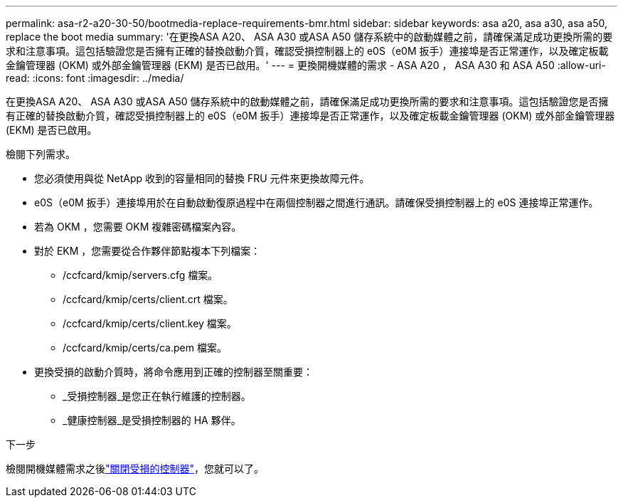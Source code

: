 ---
permalink: asa-r2-a20-30-50/bootmedia-replace-requirements-bmr.html 
sidebar: sidebar 
keywords: asa a20, asa a30, asa a50, replace the boot media 
summary: '在更換ASA A20、 ASA A30 或ASA A50 儲存系統中的啟動媒體之前，請確保滿足成功更換所需的要求和注意事項。這包括驗證您是否擁有正確的替換啟動介質，確認受損控制器上的 e0S（e0M 扳手）連接埠是否正常運作，以及確定板載金鑰管理器 (OKM) 或外部金鑰管理器 (EKM) 是否已啟用。' 
---
= 更換開機媒體的需求 - ASA A20 ， ASA A30 和 ASA A50
:allow-uri-read: 
:icons: font
:imagesdir: ../media/


[role="lead"]
在更換ASA A20、 ASA A30 或ASA A50 儲存系統中的啟動媒體之前，請確保滿足成功更換所需的要求和注意事項。這包括驗證您是否擁有正確的替換啟動介質，確認受損控制器上的 e0S（e0M 扳手）連接埠是否正常運作，以及確定板載金鑰管理器 (OKM) 或外部金鑰管理器 (EKM) 是否已啟用。

檢閱下列需求。

* 您必須使用與從 NetApp 收到的容量相同的替換 FRU 元件來更換故障元件。
* e0S（e0M 扳手）連接埠用於在自動啟動復原過程中在兩個控制器之間進行通訊。請確保受損控制器上的 e0S 連接埠正常運作。
* 若為 OKM ，您需要 OKM 複雜密碼檔案內容。
* 對於 EKM ，您需要從合作夥伴節點複本下列檔案：
+
** /ccfcard/kmip/servers.cfg 檔案。
** /ccfcard/kmip/certs/client.crt 檔案。
** /ccfcard/kmip/certs/client.key 檔案。
** /ccfcard/kmip/certs/ca.pem 檔案。


* 更換受損的啟動介質時，將命令應用到正確的控制器至關重要：
+
** _受損控制器_是您正在執行維護的控制器。
** _健康控制器_是受損控制器的 HA 夥伴。




.下一步
檢閱開機媒體需求之後link:bootmedia-shutdown-bmr.html["關閉受損的控制器"]，您就可以了。
